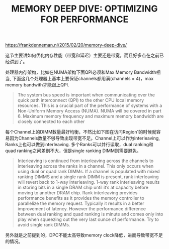 #+title: MEMORY DEEP DIVE: OPTIMIZING FOR PERFORMANCE

https://frankdenneman.nl/2015/02/20/memory-deep-dive/

这节主要讲如何优化内存性能（带宽和延迟）主要还是带宽，而且好多点在之前已经讲到了。

处理器内存架构，比如在NUMA架构下面QPI必须和Max Memory Bandwidth相当, 下面这几个处理器上基本上要保证channels都用满(channels = 4)，max memory bandwith才能跟上QPI.

[[../images/memory-deep-dive-performance-0.png]]

[[../images/memory-deep-dive-performance-1.png]]

#+BEGIN_QUOTE
The system bus speed is important when communicating over the quick path interconnect (QPI) to the other CPU local memory resources. This is a crucial part of the performance of systems with a Non-Uniform Memory Access (NUMA). NUMA will be covered in part 6. Maximum memory frequency and maximum memory bandwidth are closely connected to each other
#+END_QUOTE

每个Channel上的DIMM数量最好均衡，不然比如下图在访问Region1的时候就容易因为Channels数量不够导致出现带宽不足。Channel上可以作为interleaving, Ranks上也可以做到interleaving. 多个Ranks可以并行读取，dual ranking和quad ranking之间差别不大，但是single ranking DIMM则需要避免。

[[../images/memory-deep-dive-performance-2.png]]

#+BEGIN_QUOTE
Interleaving is continued from interleaving across the channels to interleaving across the ranks in a channel. This only occurs when using dual or quad rank DIMMs. If a channel is populated with mixed ranking DIMMS and a single rank DIMM is present, rank interleaving will revert back to 1-way interleaving. 1-way rank interleaving results in storing bits in a single DRAM chip until it’s at capacity before moving to another DRAM chip. Rank interleaving provides performance benefits as it provides the memory controller to parallelize the memory request. Typically it results in a better improvement of latency. However the performance difference between dual ranking and quad ranking is minute and comes only into play when squeezing out the very last ounce of performance. Try to avoid single rank DIMMs.
#+END_QUOTE

另外就是之前提到的，DPC不能太高导致memory clock降低，进而导致带宽不足的情况。